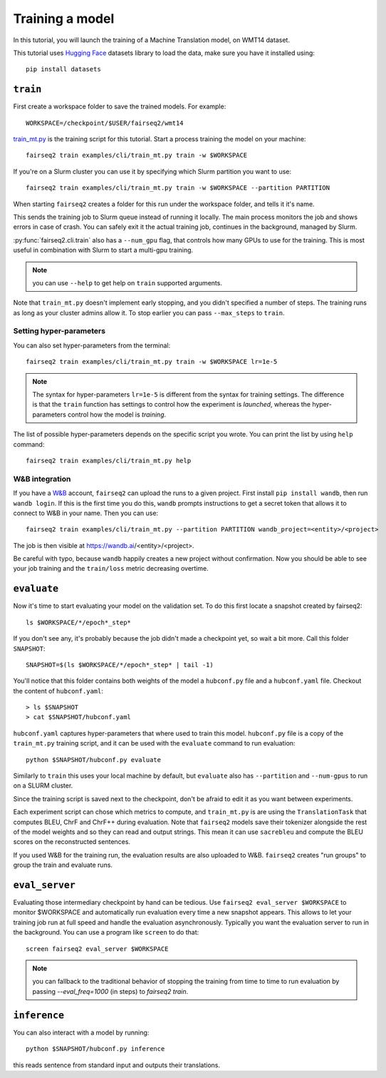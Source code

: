 .. _training:

Training a model
================

.. highlight:: bash

In this tutorial, you will launch the training of a Machine Translation model, on WMT14 dataset.

This tutorial uses `Hugging Face`_ datasets library
to load the data,
make sure you have it installed using::

  pip install datasets

.. _Hugging Face: https://huggingface.co/datasets

``train``
---------

First create a workspace folder to save the trained models.
For example::

  WORKSPACE=/checkpoint/$USER/fairseq2/wmt14


`train_mt.py <https://github.com/fairinternal/fairseq2/blob/main/examples/train_mt.py>`_ is the training script for this tutorial.
Start a process training the model on your machine::

  fairseq2 train examples/cli/train_mt.py train -w $WORKSPACE

If you're on a Slurm cluster you can use it by specifying which Slurm partition you want to use::

  fairseq2 train examples/cli/train_mt.py train -w $WORKSPACE --partition PARTITION

When starting ``fairseq2`` creates a folder for this run under the workspace folder, and tells it it's name.

This sends the training job to Slurm queue instead of running it locally.
The main process monitors the job and shows errors in case of crash.
You can safely exit it the actual training job, continues in the background, managed by Slurm.

:py:func:`fairseq2.cli.train` also has a ``--num_gpu`` flag, that controls how many GPUs to use for the training.
This is most useful in combination with Slurm to start
a multi-gpu training.

.. note:: you can use ``--help`` to get help on ``train`` supported arguments.

Note that ``train_mt.py`` doesn't implement early stopping,
and you didn't specified a number of steps.
The training runs as long as your cluster admins allow it.
To stop earlier you can pass ``--max_steps`` to ``train``.


Setting hyper-parameters
~~~~~~~~~~~~~~~~~~~~~~~~

You can also set hyper-parameters from the terminal::

  fairseq2 train examples/cli/train_mt.py train -w $WORKSPACE lr=1e-5

.. note:: The syntax for hyper-parameters ``lr=1e-5`` is different from the syntax for training settings.
  The difference is that the ``train`` function has settings to control how the experiment is *launched*,
  whereas the hyper-parameters control how the model is *training*.

The list of possible hyper-parameters depends on the specific script you wrote.
You can print the list by using ``help`` command::

  fairseq2 train examples/cli/train_mt.py help


W&B integration
~~~~~~~~~~~~~~~

.. TODO:: replace with tensorboard instructions

If you have a `W&B <https://wandb.ai>`_ account, ``fairseq2`` can upload the runs to a given project.
First install ``pip install wandb``, then run ``wandb login``.
If this is the first time you do this,
``wandb`` prompts instructions to get a secret token that allows it to connect to W&B in your name.
Then you can use::

  fairseq2 train examples/cli/train_mt.py --partition PARTITION wandb_project=<entity>/<project>

The job is then visible at https://wandb.ai/<entity>/<project>.

Be careful with typo, because ``wandb`` happily creates a new project without confirmation.
Now you should be able to see your job training and the ``train/loss`` metric decreasing overtime.

``evaluate``
------------

Now it's time to start evaluating your model on the validation set.
To do this first locate a snapshot created by fairseq2::

  ls $WORKSPACE/*/epoch*_step*

If you don't see any, it's probably because the job didn't made a checkpoint yet, so wait a bit more.
Call this folder ``SNAPSHOT``::

  SNAPSHOT=$(ls $WORKSPACE/*/epoch*_step* | tail -1)

You'll notice that this folder contains both weights of the model a ``hubconf.py`` file and a ``hubconf.yaml`` file.
Checkout the content of ``hubconf.yaml``::

  > ls $SNAPSHOT
  > cat $SNAPSHOT/hubconf.yaml

``hubconf.yaml`` captures hyper-parameters that where used to train this model.
``hubconf.py`` file is a copy of the ``train_mt.py`` training script,
and it can be used with the ``evaluate`` command to run evaluation::

  python $SNAPSHOT/hubconf.py evaluate

Similarly to ``train`` this uses your local machine by default,
but ``evaluate`` also has ``--partition`` and ``--num-gpus`` to run on a SLURM cluster.

Since the training script is saved next to the checkpoint, don't be afraid to edit it as you want between experiments.

Each experiment script can chose which metrics to compute,
and ``train_mt.py`` is are using the ``TranslationTask`` that computes BLEU, ChrF and ChrF++ during evaluation.
Note that ``fairseq2`` models save their tokenizer alongside the rest of the model weights
and so they can read and output strings.
This mean it can use ``sacrebleu`` and compute the BLEU scores on the reconstructed sentences.

If you used W&B for the training run, the evaluation results are also uploaded to W&B.
``fairseq2`` creates "run groups" to group the train and evaluate runs.

``eval_server``
---------------

Evaluating those intermediary checkpoint by hand can be tedious.
Use ``fairseq2 eval_server $WORKSPACE`` to monitor $WORKSPACE
and automatically run evaluation every time a new snapshot appears.
This allows to let your training job run at full speed and handle the evaluation asynchronously.
Typically you want the evaluation server to run in the background.
You can use a program like ``screen`` to do that::

  screen fairseq2 eval_server $WORKSPACE

.. note::
  you can fallback to the traditional behavior of stopping the training
  from time to time to run evaluation by passing `--eval_freq=1000` (in steps) to `fairseq2 train`.

``inference``
-------------

You can also interact with a model by running::

  python $SNAPSHOT/hubconf.py inference

this reads sentence from standard input and outputs their translations.
